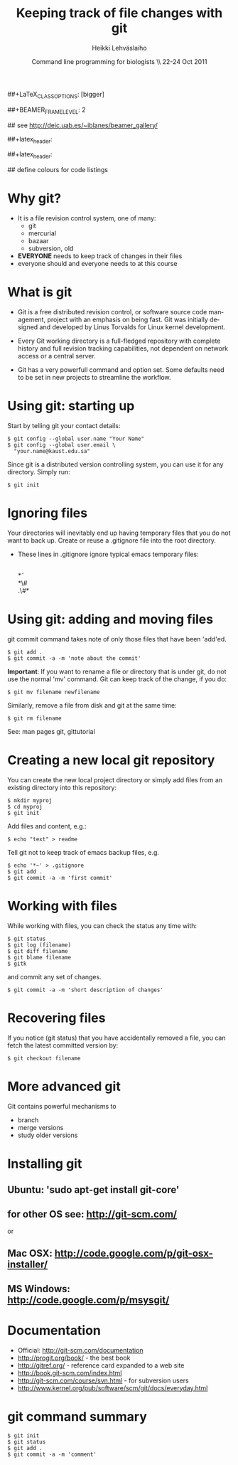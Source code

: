 #+TITLE: Keeping track of file changes with git
#+AUTHOR: Heikki Lehv\auml{}slaiho
#+EMAIL:     heikki.lehvaslaiho@kaust.edu.sa
#+DATE:      Command line programming for biologists \\ 22-24 Oct 2011
#+DESCRIPTION:
#+KEYWORDS: UNIX, LINUX , CLI, history, summary, command line  
#+LANGUAGE:  en
#+OPTIONS:   H:3 num:t toc:nil \n:nil @:t ::t |:t ^:t -:t f:t *:t <:t
#+OPTIONS:   TeX:t LaTeX:t skip:nil d:nil todo:t pri:nil tags:not-in-toc
#+INFOJS_OPT: view:nil toc:nil ltoc:t mouse:underline buttons:0 path:http://orgmode.org/org-info.js
#+EXPORT_SELECT_TAGS: export
#+EXPORT_EXCLUDE_TAGS: noexport
#+LINK_UP:   
#+LINK_HOME: 
#+XSLT:

#+startup: beamer
#+LaTeX_CLASS: beamer
##+LaTeX_CLASS_OPTIONS: [bigger]

##+BEAMER_FRAME_LEVEL: 2

#+COLUMNS: %40ITEM %10BEAMER_env(Env) %9BEAMER_envargs(Env Args) %4BEAMER_col(Col) %10BEAMER_extra(Extra)

# TOC slide before every section
#+latex_header: \AtBeginSection[]{\begin{frame}<beamer>\frametitle{Topic}\tableofcontents[currentsection]\end{frame}}

## see http://deic.uab.es/~iblanes/beamer_gallery/

##+latex_header: \mode<beamer>{\usetheme{Madrid}}
#+latex_header: \mode<beamer>{\usetheme{Antibes}}
##+latex_header: \mode<beamer>{\usecolortheme{wolverine}}
#+latex_header: \mode<beamer>{\usecolortheme{beaver}}
#+latex_header: \mode<beamer>{\usefonttheme{structurebold}}

#+latex_header: \logo{\includegraphics[width=1cm,height=1cm,keepaspectratio]{img/logo-kaust}}

## define colours for code listings
\definecolor{keywords}{RGB}{255,0,90}
\definecolor{comments}{RGB}{60,179,113}
\definecolor{fore}{RGB}{249,242,215}
\definecolor{back}{RGB}{51,51,51}
\lstset{
  basicstyle=\color{fore},
  keywordstyle=\color{keywords},
  commentstyle=\color{comments},
  backgroundcolor=\color{back}
}


* Why git?

- It is a file revision control system, one of many:
  + git
  + mercurial
  + bazaar
  + subversion, old

- *EVERYONE* needs to keep track of changes in their files
- everyone should and everyone needs to at this course 

* What is git

- Git is a free distributed revision control, or software source code
  management, project with an emphasis on being fast. Git was
  initially designed and developed by Linus Torvalds for Linux kernel
  development.

- Every Git working directory is a full-fledged repository with
  complete history and full revision tracking capabilities, not
  dependent on network access or a central server.

- Git has a very powerfull command and option set. Some defaults need
  to be set in new projects to streamline the workflow.

* Using git: starting up

Start by telling git your contact details:

#+BEGIN_SRC shell
  $ git config --global user.name "Your Name"
  $ git config --global user.email \
    "your.name@kaust.edu.sa"
#+END_SRC

Since git is a distributed version controlling system, you can use it
for any directory. Simply run: 

#+BEGIN_SRC shell
  $ git init
#+END_SRC

* Ignoring files

Your directories will inevitably end up having temporary files that
you do not want to back up. Create or reuse a .gitignore file into the
root directory. 

- These lines in .gitignore ignore typical emacs temporary files:

  \\
  \ast\tilde\\
  \ast\#\\
  .\#\ast


* Using git: adding and moving files

git commit command takes note of only those files that have been 'add'ed.

#+BEGIN_SRC shell
  $ git add .
  $ git commit -a -m 'note about the commit'
#+END_SRC


*Important*: If you want to rename a file or directory that is under
git, do not use the normal 'mv' command. Git can keep track of the
change, if you do:

#+BEGIN_SRC shell
  $ git mv filename newfilename
#+END_SRC

Similarly, remove a file from disk and git at the same time:

#+BEGIN_SRC shell
  $ git rm filename
#+END_SRC

See: man pages git, gittutorial

* Creating a new local git repository

You can create the new local project directory or simply
add files from an existing directory into this repository:
 
#+BEGIN_SRC shell
  $ mkdir myproj
  $ cd myproj
  $ git init
#+END_SRC

Add files and content, e.g.:

#+BEGIN_SRC shell
  $ echo "text" > readme
#+END_SRC

Tell git not to keep track of emacs backup files, e.g. 

#+BEGIN_SRC shell
  $ echo '*~' > .gitignore
  $ git add .
  $ git commit -a -m 'first commit'
#+END_SRC

* Working with files

While working with files, you can check the status any time with:

#+BEGIN_SRC shell
  $ git status
  $ git log (filename)
  $ git diff filename
  $ git blame filename
  $ gitk
#+END_SRC

and commit any set of changes.

#+BEGIN_SRC shell
  $ git commit -a -m 'short description of changes'
#+END_SRC

* Recovering files

If you notice (git status) that you have accidentally removed a file,
you can fetch the latest committed version by:

#+BEGIN_SRC shell
  $ git checkout filename
#+END_SRC

* More advanced git

Git contains powerful mechanisms to 

- branch
- merge versions
- study older versions

* Installing git

** Ubuntu: 'sudo apt-get install git-core'
** for other OS see: http://git-scm.com/
or
** Mac OSX: http://code.google.com/p/git-osx-installer/
** MS Windows: http://code.google.com/p/msysgit/

* Documentation

- Official: http://git-scm.com/documentation
- http://progit.org/book/ - the best book
- http://gitref.org/ - reference card expanded to a web site
- http://book.git-scm.com/index.html
- http://git-scm.com/course/svn.html - for subversion users
- http://www.kernel.org/pub/software/scm/git/docs/everyday.html


* git command summary

#+BEGIN_SRC shell
$ git init
$ git status
$ git add .
$ git commit -a -m 'comment'
#+END_SRC
